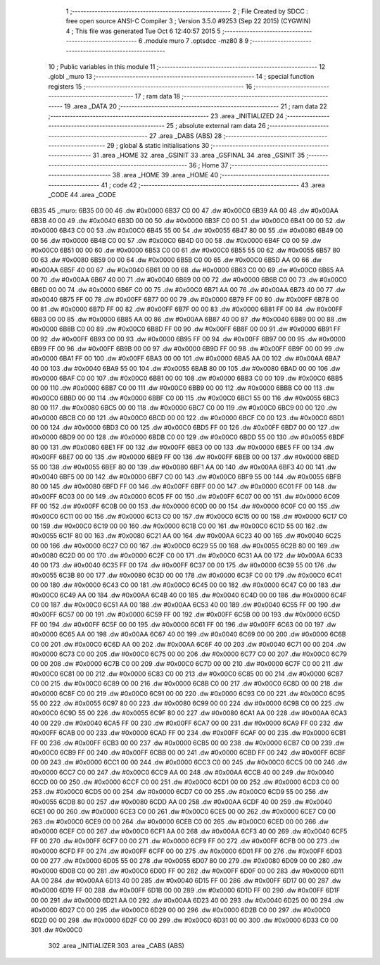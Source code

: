                               1 ;--------------------------------------------------------
                              2 ; File Created by SDCC : free open source ANSI-C Compiler
                              3 ; Version 3.5.0 #9253 (Sep 22 2015) (CYGWIN)
                              4 ; This file was generated Tue Oct  6 12:40:57 2015
                              5 ;--------------------------------------------------------
                              6 	.module muro
                              7 	.optsdcc -mz80
                              8 	
                              9 ;--------------------------------------------------------
                             10 ; Public variables in this module
                             11 ;--------------------------------------------------------
                             12 	.globl _muro
                             13 ;--------------------------------------------------------
                             14 ; special function registers
                             15 ;--------------------------------------------------------
                             16 ;--------------------------------------------------------
                             17 ; ram data
                             18 ;--------------------------------------------------------
                             19 	.area _DATA
                             20 ;--------------------------------------------------------
                             21 ; ram data
                             22 ;--------------------------------------------------------
                             23 	.area _INITIALIZED
                             24 ;--------------------------------------------------------
                             25 ; absolute external ram data
                             26 ;--------------------------------------------------------
                             27 	.area _DABS (ABS)
                             28 ;--------------------------------------------------------
                             29 ; global & static initialisations
                             30 ;--------------------------------------------------------
                             31 	.area _HOME
                             32 	.area _GSINIT
                             33 	.area _GSFINAL
                             34 	.area _GSINIT
                             35 ;--------------------------------------------------------
                             36 ; Home
                             37 ;--------------------------------------------------------
                             38 	.area _HOME
                             39 	.area _HOME
                             40 ;--------------------------------------------------------
                             41 ; code
                             42 ;--------------------------------------------------------
                             43 	.area _CODE
                             44 	.area _CODE
   6B35                      45 _muro:
   6B35 00 00                46 	.dw #0x0000
   6B37 C0 00                47 	.dw #0x00C0
   6B39 AA 00                48 	.dw #0x00AA
   6B3B 40 00                49 	.dw #0x0040
   6B3D 00 00                50 	.dw #0x0000
   6B3F C0 00                51 	.dw #0x00C0
   6B41 00 00                52 	.dw #0x0000
   6B43 C0 00                53 	.dw #0x00C0
   6B45 55 00                54 	.dw #0x0055
   6B47 80 00                55 	.dw #0x0080
   6B49 00 00                56 	.dw #0x0000
   6B4B C0 00                57 	.dw #0x00C0
   6B4D 00 00                58 	.dw #0x0000
   6B4F C0 00                59 	.dw #0x00C0
   6B51 00 00                60 	.dw #0x0000
   6B53 C0 00                61 	.dw #0x00C0
   6B55 55 00                62 	.dw #0x0055
   6B57 80 00                63 	.dw #0x0080
   6B59 00 00                64 	.dw #0x0000
   6B5B C0 00                65 	.dw #0x00C0
   6B5D AA 00                66 	.dw #0x00AA
   6B5F 40 00                67 	.dw #0x0040
   6B61 00 00                68 	.dw #0x0000
   6B63 C0 00                69 	.dw #0x00C0
   6B65 AA 00                70 	.dw #0x00AA
   6B67 40 00                71 	.dw #0x0040
   6B69 00 00                72 	.dw #0x0000
   6B6B C0 00                73 	.dw #0x00C0
   6B6D 00 00                74 	.dw #0x0000
   6B6F C0 00                75 	.dw #0x00C0
   6B71 AA 00                76 	.dw #0x00AA
   6B73 40 00                77 	.dw #0x0040
   6B75 FF 00                78 	.dw #0x00FF
   6B77 00 00                79 	.dw #0x0000
   6B79 FF 00                80 	.dw #0x00FF
   6B7B 00 00                81 	.dw #0x0000
   6B7D FF 00                82 	.dw #0x00FF
   6B7F 00 00                83 	.dw #0x0000
   6B81 FF 00                84 	.dw #0x00FF
   6B83 00 00                85 	.dw #0x0000
   6B85 AA 00                86 	.dw #0x00AA
   6B87 40 00                87 	.dw #0x0040
   6B89 00 00                88 	.dw #0x0000
   6B8B C0 00                89 	.dw #0x00C0
   6B8D FF 00                90 	.dw #0x00FF
   6B8F 00 00                91 	.dw #0x0000
   6B91 FF 00                92 	.dw #0x00FF
   6B93 00 00                93 	.dw #0x0000
   6B95 FF 00                94 	.dw #0x00FF
   6B97 00 00                95 	.dw #0x0000
   6B99 FF 00                96 	.dw #0x00FF
   6B9B 00 00                97 	.dw #0x0000
   6B9D FF 00                98 	.dw #0x00FF
   6B9F 00 00                99 	.dw #0x0000
   6BA1 FF 00               100 	.dw #0x00FF
   6BA3 00 00               101 	.dw #0x0000
   6BA5 AA 00               102 	.dw #0x00AA
   6BA7 40 00               103 	.dw #0x0040
   6BA9 55 00               104 	.dw #0x0055
   6BAB 80 00               105 	.dw #0x0080
   6BAD 00 00               106 	.dw #0x0000
   6BAF C0 00               107 	.dw #0x00C0
   6BB1 00 00               108 	.dw #0x0000
   6BB3 C0 00               109 	.dw #0x00C0
   6BB5 00 00               110 	.dw #0x0000
   6BB7 C0 00               111 	.dw #0x00C0
   6BB9 00 00               112 	.dw #0x0000
   6BBB C0 00               113 	.dw #0x00C0
   6BBD 00 00               114 	.dw #0x0000
   6BBF C0 00               115 	.dw #0x00C0
   6BC1 55 00               116 	.dw #0x0055
   6BC3 80 00               117 	.dw #0x0080
   6BC5 00 00               118 	.dw #0x0000
   6BC7 C0 00               119 	.dw #0x00C0
   6BC9 00 00               120 	.dw #0x0000
   6BCB C0 00               121 	.dw #0x00C0
   6BCD 00 00               122 	.dw #0x0000
   6BCF C0 00               123 	.dw #0x00C0
   6BD1 00 00               124 	.dw #0x0000
   6BD3 C0 00               125 	.dw #0x00C0
   6BD5 FF 00               126 	.dw #0x00FF
   6BD7 00 00               127 	.dw #0x0000
   6BD9 00 00               128 	.dw #0x0000
   6BDB C0 00               129 	.dw #0x00C0
   6BDD 55 00               130 	.dw #0x0055
   6BDF 80 00               131 	.dw #0x0080
   6BE1 FF 00               132 	.dw #0x00FF
   6BE3 00 00               133 	.dw #0x0000
   6BE5 FF 00               134 	.dw #0x00FF
   6BE7 00 00               135 	.dw #0x0000
   6BE9 FF 00               136 	.dw #0x00FF
   6BEB 00 00               137 	.dw #0x0000
   6BED 55 00               138 	.dw #0x0055
   6BEF 80 00               139 	.dw #0x0080
   6BF1 AA 00               140 	.dw #0x00AA
   6BF3 40 00               141 	.dw #0x0040
   6BF5 00 00               142 	.dw #0x0000
   6BF7 C0 00               143 	.dw #0x00C0
   6BF9 55 00               144 	.dw #0x0055
   6BFB 80 00               145 	.dw #0x0080
   6BFD FF 00               146 	.dw #0x00FF
   6BFF 00 00               147 	.dw #0x0000
   6C01 FF 00               148 	.dw #0x00FF
   6C03 00 00               149 	.dw #0x0000
   6C05 FF 00               150 	.dw #0x00FF
   6C07 00 00               151 	.dw #0x0000
   6C09 FF 00               152 	.dw #0x00FF
   6C0B 00 00               153 	.dw #0x0000
   6C0D 00 00               154 	.dw #0x0000
   6C0F C0 00               155 	.dw #0x00C0
   6C11 00 00               156 	.dw #0x0000
   6C13 C0 00               157 	.dw #0x00C0
   6C15 00 00               158 	.dw #0x0000
   6C17 C0 00               159 	.dw #0x00C0
   6C19 00 00               160 	.dw #0x0000
   6C1B C0 00               161 	.dw #0x00C0
   6C1D 55 00               162 	.dw #0x0055
   6C1F 80 00               163 	.dw #0x0080
   6C21 AA 00               164 	.dw #0x00AA
   6C23 40 00               165 	.dw #0x0040
   6C25 00 00               166 	.dw #0x0000
   6C27 C0 00               167 	.dw #0x00C0
   6C29 55 00               168 	.dw #0x0055
   6C2B 80 00               169 	.dw #0x0080
   6C2D 00 00               170 	.dw #0x0000
   6C2F C0 00               171 	.dw #0x00C0
   6C31 AA 00               172 	.dw #0x00AA
   6C33 40 00               173 	.dw #0x0040
   6C35 FF 00               174 	.dw #0x00FF
   6C37 00 00               175 	.dw #0x0000
   6C39 55 00               176 	.dw #0x0055
   6C3B 80 00               177 	.dw #0x0080
   6C3D 00 00               178 	.dw #0x0000
   6C3F C0 00               179 	.dw #0x00C0
   6C41 00 00               180 	.dw #0x0000
   6C43 C0 00               181 	.dw #0x00C0
   6C45 00 00               182 	.dw #0x0000
   6C47 C0 00               183 	.dw #0x00C0
   6C49 AA 00               184 	.dw #0x00AA
   6C4B 40 00               185 	.dw #0x0040
   6C4D 00 00               186 	.dw #0x0000
   6C4F C0 00               187 	.dw #0x00C0
   6C51 AA 00               188 	.dw #0x00AA
   6C53 40 00               189 	.dw #0x0040
   6C55 FF 00               190 	.dw #0x00FF
   6C57 00 00               191 	.dw #0x0000
   6C59 FF 00               192 	.dw #0x00FF
   6C5B 00 00               193 	.dw #0x0000
   6C5D FF 00               194 	.dw #0x00FF
   6C5F 00 00               195 	.dw #0x0000
   6C61 FF 00               196 	.dw #0x00FF
   6C63 00 00               197 	.dw #0x0000
   6C65 AA 00               198 	.dw #0x00AA
   6C67 40 00               199 	.dw #0x0040
   6C69 00 00               200 	.dw #0x0000
   6C6B C0 00               201 	.dw #0x00C0
   6C6D AA 00               202 	.dw #0x00AA
   6C6F 40 00               203 	.dw #0x0040
   6C71 00 00               204 	.dw #0x0000
   6C73 C0 00               205 	.dw #0x00C0
   6C75 00 00               206 	.dw #0x0000
   6C77 C0 00               207 	.dw #0x00C0
   6C79 00 00               208 	.dw #0x0000
   6C7B C0 00               209 	.dw #0x00C0
   6C7D 00 00               210 	.dw #0x0000
   6C7F C0 00               211 	.dw #0x00C0
   6C81 00 00               212 	.dw #0x0000
   6C83 C0 00               213 	.dw #0x00C0
   6C85 00 00               214 	.dw #0x0000
   6C87 C0 00               215 	.dw #0x00C0
   6C89 00 00               216 	.dw #0x0000
   6C8B C0 00               217 	.dw #0x00C0
   6C8D 00 00               218 	.dw #0x0000
   6C8F C0 00               219 	.dw #0x00C0
   6C91 00 00               220 	.dw #0x0000
   6C93 C0 00               221 	.dw #0x00C0
   6C95 55 00               222 	.dw #0x0055
   6C97 80 00               223 	.dw #0x0080
   6C99 00 00               224 	.dw #0x0000
   6C9B C0 00               225 	.dw #0x00C0
   6C9D 55 00               226 	.dw #0x0055
   6C9F 80 00               227 	.dw #0x0080
   6CA1 AA 00               228 	.dw #0x00AA
   6CA3 40 00               229 	.dw #0x0040
   6CA5 FF 00               230 	.dw #0x00FF
   6CA7 00 00               231 	.dw #0x0000
   6CA9 FF 00               232 	.dw #0x00FF
   6CAB 00 00               233 	.dw #0x0000
   6CAD FF 00               234 	.dw #0x00FF
   6CAF 00 00               235 	.dw #0x0000
   6CB1 FF 00               236 	.dw #0x00FF
   6CB3 00 00               237 	.dw #0x0000
   6CB5 00 00               238 	.dw #0x0000
   6CB7 C0 00               239 	.dw #0x00C0
   6CB9 FF 00               240 	.dw #0x00FF
   6CBB 00 00               241 	.dw #0x0000
   6CBD FF 00               242 	.dw #0x00FF
   6CBF 00 00               243 	.dw #0x0000
   6CC1 00 00               244 	.dw #0x0000
   6CC3 C0 00               245 	.dw #0x00C0
   6CC5 00 00               246 	.dw #0x0000
   6CC7 C0 00               247 	.dw #0x00C0
   6CC9 AA 00               248 	.dw #0x00AA
   6CCB 40 00               249 	.dw #0x0040
   6CCD 00 00               250 	.dw #0x0000
   6CCF C0 00               251 	.dw #0x00C0
   6CD1 00 00               252 	.dw #0x0000
   6CD3 C0 00               253 	.dw #0x00C0
   6CD5 00 00               254 	.dw #0x0000
   6CD7 C0 00               255 	.dw #0x00C0
   6CD9 55 00               256 	.dw #0x0055
   6CDB 80 00               257 	.dw #0x0080
   6CDD AA 00               258 	.dw #0x00AA
   6CDF 40 00               259 	.dw #0x0040
   6CE1 00 00               260 	.dw #0x0000
   6CE3 C0 00               261 	.dw #0x00C0
   6CE5 00 00               262 	.dw #0x0000
   6CE7 C0 00               263 	.dw #0x00C0
   6CE9 00 00               264 	.dw #0x0000
   6CEB C0 00               265 	.dw #0x00C0
   6CED 00 00               266 	.dw #0x0000
   6CEF C0 00               267 	.dw #0x00C0
   6CF1 AA 00               268 	.dw #0x00AA
   6CF3 40 00               269 	.dw #0x0040
   6CF5 FF 00               270 	.dw #0x00FF
   6CF7 00 00               271 	.dw #0x0000
   6CF9 FF 00               272 	.dw #0x00FF
   6CFB 00 00               273 	.dw #0x0000
   6CFD FF 00               274 	.dw #0x00FF
   6CFF 00 00               275 	.dw #0x0000
   6D01 FF 00               276 	.dw #0x00FF
   6D03 00 00               277 	.dw #0x0000
   6D05 55 00               278 	.dw #0x0055
   6D07 80 00               279 	.dw #0x0080
   6D09 00 00               280 	.dw #0x0000
   6D0B C0 00               281 	.dw #0x00C0
   6D0D FF 00               282 	.dw #0x00FF
   6D0F 00 00               283 	.dw #0x0000
   6D11 AA 00               284 	.dw #0x00AA
   6D13 40 00               285 	.dw #0x0040
   6D15 FF 00               286 	.dw #0x00FF
   6D17 00 00               287 	.dw #0x0000
   6D19 FF 00               288 	.dw #0x00FF
   6D1B 00 00               289 	.dw #0x0000
   6D1D FF 00               290 	.dw #0x00FF
   6D1F 00 00               291 	.dw #0x0000
   6D21 AA 00               292 	.dw #0x00AA
   6D23 40 00               293 	.dw #0x0040
   6D25 00 00               294 	.dw #0x0000
   6D27 C0 00               295 	.dw #0x00C0
   6D29 00 00               296 	.dw #0x0000
   6D2B C0 00               297 	.dw #0x00C0
   6D2D 00 00               298 	.dw #0x0000
   6D2F C0 00               299 	.dw #0x00C0
   6D31 00 00               300 	.dw #0x0000
   6D33 C0 00               301 	.dw #0x00C0
                            302 	.area _INITIALIZER
                            303 	.area _CABS (ABS)
